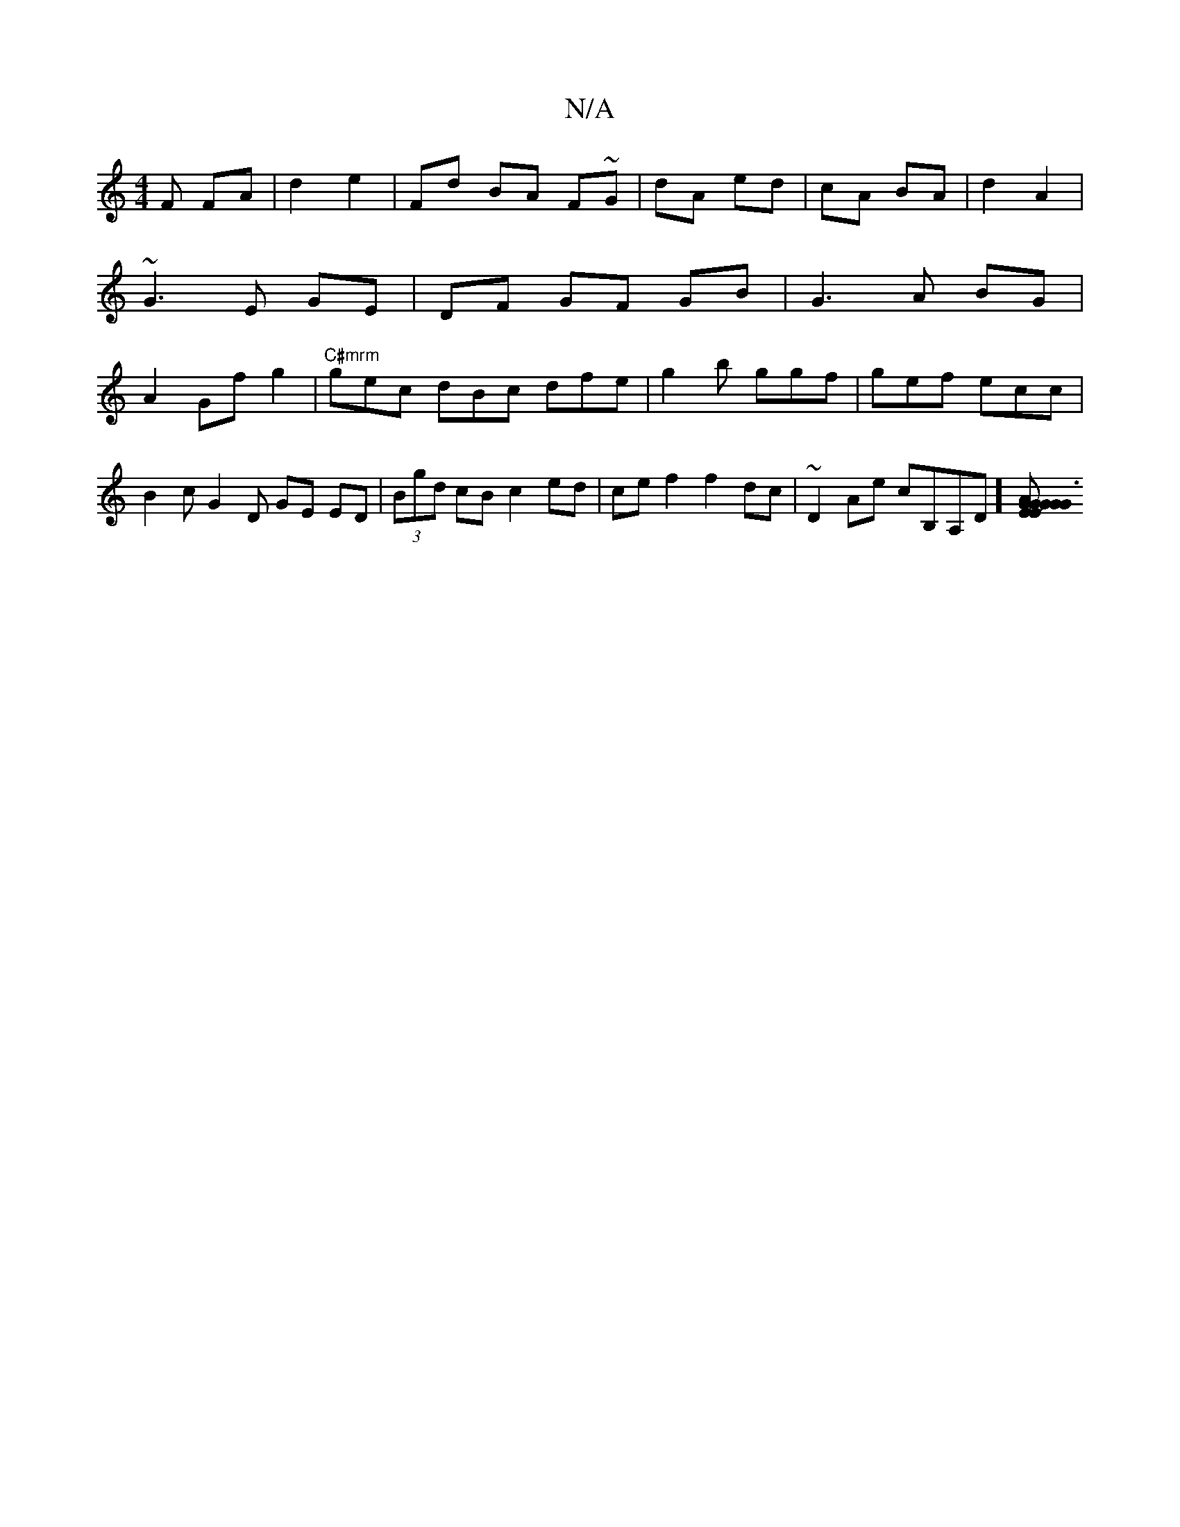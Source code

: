 X:1
T:N/A
M:4/4
R:N/A
K:Cmajor
F FA|d2 e2|Fd BA F~G|dA ed|cA BA| d2 A2| ~G3 E GE | DF GF GB|G3A BG| A2 Gf g2|"C#mrm"gec dBc dfe|g2b ggf|gef ecc |
B2 c G2 D GE ED|(3Bgd cB c2 ed|ce f2 f2 dc|~D2 Ae cB,A,D][E|{G}G2|JG3 EA GG | CA,A,G 